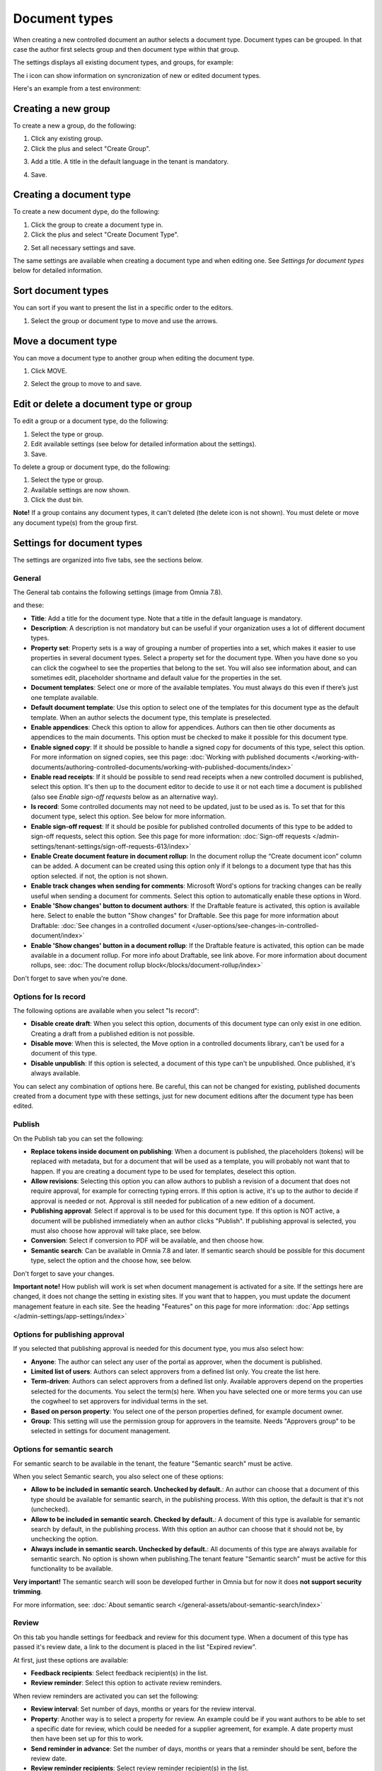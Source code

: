 Document types
================

When creating a new controlled document an author selects a document type. Document types can be grouped. In that case the author first selects group and then document type within that group.

The settings displays all existing document types, and groups, for example:

.. image:: document-types-start-v78.png

The i icon can show information on syncronization of new or edited document types.

.. image:: document-types-i-icon-v78.png

Here's an example from a test environment:

.. image:: document-types-info-v78.png

Creating a new group
**********************
To create a new a group, do the following:

1. Click any existing group.
2. Click the plus and select "Create Group".

.. image:: doctype-select-group-v78.png
 
3. Add a title. A title in the default language in the tenant is mandatory.

.. image:: doctype-group-title-v78.png

4. Save.

Creating a document type
*****************************
To create a new document dype, do the following:

1. Click the group to create a document type in.
2. Click the plus and select "Create Document Type".

.. image:: doctype-new-type-v78.png
 
2. Set all necessary settings and save.

The same settings are available when creating a document type and when editing one. See *Settings for document types* below for detailed information.

Sort document types
***********************
You can sort if you want to present the list in a specific order to the editors.

1. Select the group or document type to move and use the arrows.

.. image:: document-types-move-v78.png

Move a document type
*************************
You can move a document type to another group when editing the document type.

1. Click MOVE.

.. image:: move-image-type-1-v78.png

2. Select the group to move to and save.

.. image:: move-image-type-2-v78.png

Edit or delete a document type or group
******************************************
To edit a group or a document type, do the following:

1. Select the type or group.
2. Edit available settings (see below for detailed information about the settings).
3. Save.

To delete a group or document type, do the following:

1. Select the type or group.
2. Available settings are now shown.
3. Click the dust bin.

.. image:: doctype-delete-v78.png

**Note!** If a group contains any document types, it can't deleted (the delete icon is not shown). You must delete or move any document type(s) from the group first.

Settings for document types
****************************
The settings are organized into five tabs, see the sections below.

General
--------
The General tab contains the following settings (image from Omnia 7.8).

.. image:: document-type-general-v78-1.png

and these:

.. image:: document-type-general-v78-2.png

+ **Title**: Add a title for the document type. Note that a title in the default language is mandatory.
+ **Description**: A description is not mandatory but can be useful if your organization uses a lot of different document types.
+ **Property set**: Property sets is a way of grouping a number of properties into a set, which makes it easier to use properties in several document types. Select a property set for the document type. When you have done so you can click the cogwheel to see the properties that belong to the set. You will also see information about, and can sometimes edit, placeholder shortname and default value for the properties in the set.
+ **Document templates**: Select one or more of the available templates. You must always do this even if there’s just one template available.
+ **Default document template**: Use this option to select one of the templates for this document type as the default template. When an author selects the document type, this template is preselected.
+ **Enable appendices**: Check this option to allow for appendices. Authors can then tie other documents as appendices to the main documents. This option must be checked to make it possible for this document type.
+ **Enable signed copy**: If it should be possible to handle a signed copy for documents of this type, select this option. For more information on signed copies, see this page: :doc:`Working with published documents </working-with-documents/authoring-controlled-documents/working-with-published-documents/index>`
+ **Enable read receipts**: If it should be possible to send read receipts when a new controlled document is published, select this option. It's then up to the document editor to decide to use it or not each time a document is published (also see *Enable sign-off requests* below as an alternative way).
+ **Is record**: Some controlled documents may not need to be updated, just to be used as is. To set that for this document type, select this option. See below for more information.
+ **Enable sign-off request**: If it should be posible for published controlled documents of this type to be added to sign-off requests, select this option. See this page for more information: :doc:`Sign-off requests </admin-settings/tenant-settings/sign-off-requests-613/index>`
+ **Enable Create document feature in document rollup**: In the document rollup the “Create document icon” column can be added. A document can be created using this option only if it belongs to a document type that has this option selected. if not, the option is not shown.
+ **Enable track changes when sending for comments**: Microsoft Word's options for tracking changes can be really useful when sending a document for comments. Select this option to automatically enable these options in Word.
+ **Enable 'Show changes' button to document authors**: If the Draftable feature is activated, this option is available here. Select to enable the button "Show changes" for Draftable. See this page for more information about Draftable: :doc:`See changes in a controlled document </user-options/see-changes-in-controlled-document/index>`
+ **Enable 'Show changes' button in a document rollup**: If the Draftable feature is activated, this option can be made available in a document rollup. For more info about Draftable, see link above. For more information about document rollups, see: :doc:`The document rollup block</blocks/document-rollup/index>`

Don't forget to save when you're done.

Options for Is record
----------------------
The following options are available when you select "Is record":

.. image:: document-type-is-record-v78.png

+ **Disable create draft**: When you select this option, documents of this document type can only exist in one edition. Creating a draft from a published edition is not possible.
+ **Disable move**: When this is selected, the Move option in a controlled documents library, can't be used for a document of this type.
+ **Disable unpublish**: If this option is selected, a document of this type can't be unpublished. Once published, it's always available.

You can select any combination of options here. Be careful, this can not be changed for existing, published documents created from a document type with these settings, just for new document editions after the document type has been edited.

Publish
---------
On the Publish tab you can set the following:

.. image:: document-types-publish-v78.png

+ **Replace tokens inside document on publishing**: When a document is published, the placeholders (tokens) will be replaced with metadata, but for a document that will be used as a template, you will probably not want that to happen. If you are creating a document type to be used for templates, deselect this option.
+ **Allow revisions**: Selecting this option you can allow authors to publish a revision of a document that does not require approval, for example for correcting typing errors. If this option is active, it's up to the author to decide if approval is needed or not. Approval is still needed for publication of a new edition of a document.
+ **Publishing approval**: Select if approval is to be used for this document type. If this option is NOT active, a document will be published immediately when an author clicks "Publish". If publishing approval is selected, you must also choose how approval will take place, see below.
+ **Conversion**: Select if conversion to PDF will be available, and then choose how.
+ **Semantic search**: Can be available in Omnia 7.8 and later. If semantic search should be possible for this document type, select the option and the choose how, see below.

Don't forget to save your changes.

**Important note!** How publish will work is set when document management is activated for a site. If the settings here are changed, it does not change the setting in existing sites. If you want that to happen, you must update the document management feature in each site. See the heading "Features" on this page for more information: :doc:`App settings </admin-settings/app-settings/index>`

Options for publishing approval
--------------------------------
If you selected that publishing approval is needed for this document type, you mus also select how:

.. image:: document-types-publish-approval-v78.png

+ **Anyone**: The author can select any user of the portal as approver, when the document is published.
+ **Limited list of users**: Authors can select approvers from a defined list only. You create the list here.
+ **Term-driven**: Authors can select approvers from a defined list only. Available approvers depend on the properties selected for the documents. You select the term(s) here. When you have selected one or more terms you can use the cogwheel to set approvers for individual terms in the set.
+ **Based on person property**: You select one of the person properties defined, for example document owner.
+ **Group**: This setting will use the permission group for approvers in the teamsite. Needs "Approvers group" to be selected in settings for document management.

Options for semantic search
------------------------------
For semantic search to be available in the tenant, the feature "Semantic search" must be active.

When you select Semantic search, you also select one of these options:

.. image:: document-types-publish-semantic-v78.png

+ **Allow to be included in semantic search. Unchecked by default.**: An author can choose that a document of this type should be available for semantic search, in the publishing process. With this option, the default is that it's not (unchecked).
+ **Allow to be included in semantic search. Checked by default.**: A document of this type is available for semantic search by default, in the publishing process. With this option an author can choose that it should not be, by unchecking the option.
+ **Always include in semantic search. Unchecked by default.**: All documents of this type are always available for semantic search. No option is shown when publishing.The tenant feature "Semantic search" must be active for this functionality to be available.

**Very important!** The semantic search will soon be developed further in Omnia but for now it does **not support security trimming**. 

For more information, see: :doc:`About semantic search </general-assets/about-semantic-search/index>`

Review
---------
On this tab you handle settings for feedback and review for this document type. When a document of this type has passed it's review date, a link to the document is placed in the list "Expired review".

At first, just these options are available:

.. image:: document-types-review-v78.png

+ **Feedback recipients**: Select feedback recipient(s) in the list. 
+ **Review reminder**: Select this option to activate review reminders.

When review reminders are activated you can set the following:

.. image:: document-types-review-reminder-v78.png

+ **Review interval**: Set number of days, months or years for the review interval. 
+ **Property**: Another way is to select a property for review. An example could be if you want authors to be able to set a specific date for review, which could be needed for a supplier agreement, for example. A date property must then have been set up for this to work.
+ **Send reminder in advance**: Set the number of days, months or years that a reminder should be sent, before the review date.
+ **Review reminder recipients**: Select review reminder recipient(s) in the list.
+ **Create task**: If a review task should be created, select this option. For more information, see below.

When you choose to create a task, this is shown:

.. image:: doctype-review-create-task-v78.png

1. Use the list to select who the task should be sent to, for example document owner.
2. Select when the task will expire.
3. Add a custom text for the review button, if needed.
4. Save when you're done with all settings. 

**Important note!** The review reminder task works this way: If a new edition/revision of a controlled document is published or the published document is deleted, any associated review reminder task will be automatically completed. If the review is completed, the review comment will be added to the document history and a new review date will be calculated based on the review reminder rule set on the document type.

Archive
----------
Use this tab to decide if documents of this type should be archived or not. If the document type should be archived, you can set archive to be used, by adding the URL. You don't have to add a URL to use the default archive.

.. image:: document-types-archive-v78.png

Retention
------------
If retention is activated, this tab is shown for all document types:

.. image:: document-types-retention-v78.png

Use this tab to set up a retention policy.

+ **Limit Retention**: Select this option if a retention policy should be set for this document type.

Then you can set the following:

.. image:: document-types-retention-settings-v78.png

+ **Calculated**: You can select to calculate the number of days, months or years from when the document was first published or when it was last published.
+ **Property**: Another way is to select a property for retention (if any are availble). Could for example be Retention date.

When the set retention time has passed, the retention manager will receive an Email. The Email includes a link to a page where the document can be terminated (completely removed from the system), if needed. 

